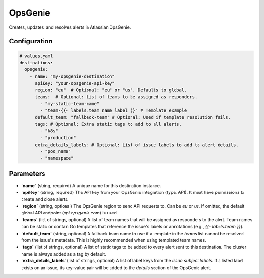 OpsGenie
========

Creates, updates, and resolves alerts in Atlassian OpsGenie.

Configuration
-------------

.. code-block:: yaml

    # values.yaml
    destinations:
      opsgenie:
        - name: "my-opsgenie-destination"
          apiKey: "your-opsgenie-api-key"
          region: "eu"  # Optional: "eu" or "us". Defaults to global.
          teams:  # Optional: List of teams to be assigned as responders.
            - "my-static-team-name"
            - "team-{{- labels.team_name_label }}" # Template example
          default_team: "fallback-team" # Optional: Used if template resolution fails.
          tags: # Optional: Extra static tags to add to all alerts.
            - "k8s"
            - "production"
          extra_details_labels: # Optional: List of issue labels to add to alert details.
            - "pod_name"
            - "namespace"

Parameters
----------

-   **`name`** (string, required)
    A unique name for this destination instance.

-   **`apiKey`** (string, required)
    The API key from your OpsGenie integration (type: API). It must have permissions to create and close alerts.

-   **`region`** (string, optional)
    The OpsGenie region to send API requests to. Can be `eu` or `us`. If omitted, the default global API endpoint (`api.opsgenie.com`) is used.

-   **`teams`** (list of strings, optional)
    A list of team names that will be assigned as responders to the alert. Team names can be static or contain Go templates that reference the issue's labels or annotations (e.g., `{{- labels.team }}`).

-   **`default_team`** (string, optional)
    A fallback team name to use if a template in the `teams` list cannot be resolved from the issue's metadata. This is highly recommended when using templated team names.

-   **`tags`** (list of strings, optional)
    A list of static tags to be added to every alert sent to this destination. The cluster name is always added as a tag by default.

-   **`extra_details_labels`** (list of strings, optional)
    A list of label keys from the `issue.subject.labels`. If a listed label exists on an issue, its key-value pair will be added to the `details` section of the OpsGenie alert. 